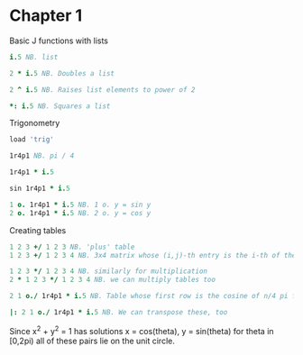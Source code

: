 * Chapter 1
  Basic J functions with lists
  #+BEGIN_SRC j
    i.5 NB. list
    
    2 * i.5 NB. Doubles a list
    
    2 ^ i.5 NB. Raises list elements to power of 2
    
    *: i.5 NB. Squares a list
  #+END_SRC

  Trigonometry
  #+BEGIN_SRC j
    load 'trig'
    
    1r4p1 NB. pi / 4
    
    1r4p1 * i.5
    
    sin 1r4p1 * i.5
    
    1 o. 1r4p1 * i.5 NB. 1 o. y = sin y
    2 o. 1r4p1 * i.5 NB. 2 o. y = cos y
  #+END_SRC

  Creating tables
  #+BEGIN_SRC j
    1 2 3 +/ 1 2 3 NB. 'plus' table
    1 2 3 +/ 1 2 3 4 NB. 3x4 matrix whose (i,j)-th entry is the i-th of the LHS plus the j-th of the RHS
    
    1 2 3 */ 1 2 3 4 NB. similarly for multiplication
    2 * 1 2 3 */ 1 2 3 4 NB. we can multiply tables too
    
    2 1 o./ 1r4p1 * i.5 NB. Table whose first row is the cosine of n/4 pi for n = 0..4, similarly for sin on second row
    
    |: 2 1 o./ 1r4p1 * i.5 NB. We can transpose these, too
  #+END_SRC

  Since x^2 + y^2 = 1 has solutions x = cos(theta), y = sin(theta) for
  theta in [0,2pi) all of these pairs lie on the unit circle.
